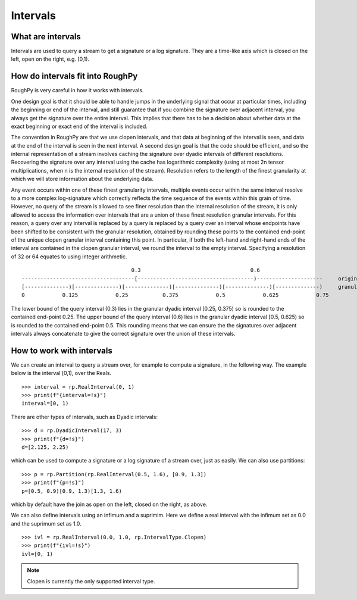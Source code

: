 .. _intervals:

**************
Intervals
**************

^^^^^^^^^^^^^^^^^^^^^
What are intervals
^^^^^^^^^^^^^^^^^^^^^

Intervals are used to query a stream to get a signature or a log signature. They are a time-like axis which is closed on the left, open on the right, e.g. [0,1).

^^^^^^^^^^^^^^^^^^^^^^^^^^^^^^^^^
How do intervals fit into RoughPy
^^^^^^^^^^^^^^^^^^^^^^^^^^^^^^^^^

RoughPy is very careful in how it works with intervals.

One design goal is that it should be able to handle jumps in the underlying signal that occur at particular times, including the beginning or end of the interval, and still guarantee that if you combine the signature over adjacent interval, you always get the signature over the entire interval.
This implies that there has to be a decision about whether data at the exact beginning or exact end of the interval is included.

The convention in RoughPy are that we use clopen intervals, and that data at beginning of the interval is seen, and data at the end of the interval is seen in the next interval.
A second design goal is that the code should be efficient, and so the internal representation of a stream involves caching the signature over dyadic intervals of different resolutions.
Recovering the signature over any interval using the cache has logarithmic complexity (using at most 2n tensor multiplications, when n is the internal resolution of the stream).
Resolution refers to the length of the finest granularity at which we will store information about the underlying data.

Any event occurs within one of these finest granularity intervals, multiple events occur within the same interval resolve to a more complex log-signature which correctly reflects the time sequence of the events within this grain of time.
However, no query of the stream is allowed to see finer resolution than the internal resolution of the stream, it is only allowed to access the information over intervals that are a union of these finest resolution granular intervals.
For this reason, a query over any interval is replaced by a query is replaced by a query over an interval whose endpoints have been shifted to be consistent with the granular resolution, obtained by rounding these points to the contained end-point of the unique clopen granular interval containing this point.
In particular, if both the left-hand and right-hand ends of the interval are contained in the clopen granular interval, we round the interval to the empty interval.
Specifying a resolution of 32 or 64 equates to using integer arithmetic.

::

                                       0.3                                   0.6
    ------------------------------------[-------------------------------------)---------------------     original interval
    [--------------)[--------------)[--------------)[--------------)[--------------)[--------------)     granular dyadic dissection
    0            0.125            0.25           0.375            0.5            0.625            0.75

The lower bound of the query interval (0.3) lies in the granular dyadic interval [0.25, 0.375) so is rounded to the contained end-point 0.25.
The upper bound of the query interval (0.6) lies in the granular dyadic interval [0.5, 0.625) so is rounded to the contained end-point 0.5.
This rounding means that we can ensure the the signatures over adjacent intervals always concatenate to give the correct signature over the union of these intervals.


^^^^^^^^^^^^^^^^^^^^^^^^^^
How to work with intervals
^^^^^^^^^^^^^^^^^^^^^^^^^^

We can create an interval to query a stream over, for example to compute a signature, in the following way. The example below is the interval [0,1), over the Reals.


::

    >>> interval = rp.RealInterval(0, 1)
    >>> print(f"{interval=!s}")
    interval=[0, 1)


There are other types of intervals, such as Dyadic intervals:

::

    >>> d = rp.DyadicInterval(17, 3)
    >>> print(f"{d=!s}")
    d=[2.125, 2.25)

which can be used to compute a signature or a log signature of a stream over, just as easily.
We can also use partitions:

::

    >>> p = rp.Partition(rp.RealInterval(0.5, 1.6), [0.9, 1.3])
    >>> print(f"{p=!s}")
    p=[0.5, 0.9)[0.9, 1.3)[1.3, 1.6)

which by default have the join as open on the left, closed on the right, as above.

We can also define intervals using an infimum and a suprimim. Here we define a real interval with the infimum set as 0.0 and the suprimum set as 1.0.

::

    >>> ivl = rp.RealInterval(0.0, 1.0, rp.IntervalType.Clopen)
    >>> print(f"{ivl=!s}")
    ivl=[0, 1)

.. note::

    Clopen is currently the only supported interval type.

